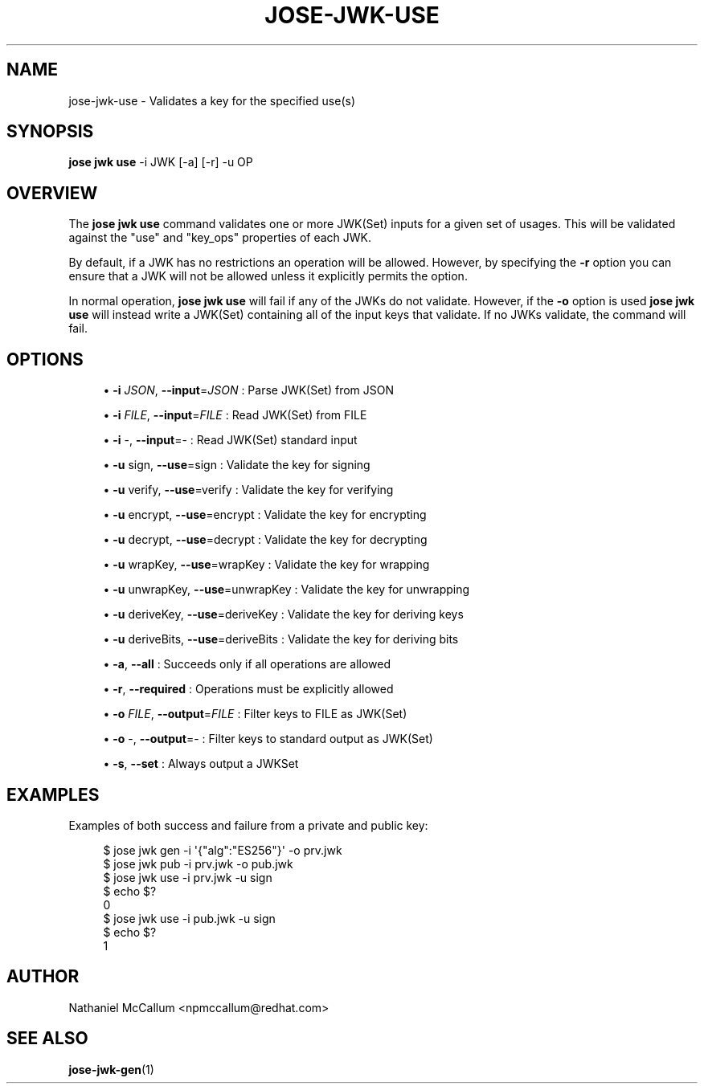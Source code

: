 '\" t
.\"     Title: jose-jwk-use
.\"    Author: [see the "AUTHOR" section]
.\" Generator: DocBook XSL Stylesheets vsnapshot <http://docbook.sf.net/>
.\"      Date: 07/12/2018
.\"    Manual: \ \&
.\"    Source: \ \&
.\"  Language: English
.\"
.TH "JOSE\-JWK\-USE" "1" "07/12/2018" "\ \&" "\ \&"
.\" -----------------------------------------------------------------
.\" * Define some portability stuff
.\" -----------------------------------------------------------------
.\" ~~~~~~~~~~~~~~~~~~~~~~~~~~~~~~~~~~~~~~~~~~~~~~~~~~~~~~~~~~~~~~~~~
.\" http://bugs.debian.org/507673
.\" http://lists.gnu.org/archive/html/groff/2009-02/msg00013.html
.\" ~~~~~~~~~~~~~~~~~~~~~~~~~~~~~~~~~~~~~~~~~~~~~~~~~~~~~~~~~~~~~~~~~
.ie \n(.g .ds Aq \(aq
.el       .ds Aq '
.\" -----------------------------------------------------------------
.\" * set default formatting
.\" -----------------------------------------------------------------
.\" disable hyphenation
.nh
.\" disable justification (adjust text to left margin only)
.ad l
.\" -----------------------------------------------------------------
.\" * MAIN CONTENT STARTS HERE *
.\" -----------------------------------------------------------------
.SH "NAME"
jose-jwk-use \- Validates a key for the specified use(s)
.SH "SYNOPSIS"
.sp
\fBjose jwk use\fR \-i JWK [\-a] [\-r] \-u OP
.SH "OVERVIEW"
.sp
The \fBjose jwk use\fR command validates one or more JWK(Set) inputs for a given set of usages\&. This will be validated against the "use" and "key_ops" properties of each JWK\&.
.sp
By default, if a JWK has no restrictions an operation will be allowed\&. However, by specifying the \fB\-r\fR option you can ensure that a JWK will not be allowed unless it explicitly permits the option\&.
.sp
In normal operation, \fBjose jwk use\fR will fail if any of the JWKs do not validate\&. However, if the \fB\-o\fR option is used \fBjose jwk use\fR will instead write a JWK(Set) containing all of the input keys that validate\&. If no JWKs validate, the command will fail\&.
.SH "OPTIONS"
.sp
.RS 4
.ie n \{\
\h'-04'\(bu\h'+03'\c
.\}
.el \{\
.sp -1
.IP \(bu 2.3
.\}
\fB\-i\fR
\fIJSON\fR,
\fB\-\-input\fR=\fIJSON\fR
: Parse JWK(Set) from JSON
.RE
.sp
.RS 4
.ie n \{\
\h'-04'\(bu\h'+03'\c
.\}
.el \{\
.sp -1
.IP \(bu 2.3
.\}
\fB\-i\fR
\fIFILE\fR,
\fB\-\-input\fR=\fIFILE\fR
: Read JWK(Set) from FILE
.RE
.sp
.RS 4
.ie n \{\
\h'-04'\(bu\h'+03'\c
.\}
.el \{\
.sp -1
.IP \(bu 2.3
.\}
\fB\-i\fR
\-,
\fB\-\-input\fR=\- : Read JWK(Set) standard input
.RE
.sp
.RS 4
.ie n \{\
\h'-04'\(bu\h'+03'\c
.\}
.el \{\
.sp -1
.IP \(bu 2.3
.\}
\fB\-u\fR
sign,
\fB\-\-use\fR=sign : Validate the key for signing
.RE
.sp
.RS 4
.ie n \{\
\h'-04'\(bu\h'+03'\c
.\}
.el \{\
.sp -1
.IP \(bu 2.3
.\}
\fB\-u\fR
verify,
\fB\-\-use\fR=verify : Validate the key for verifying
.RE
.sp
.RS 4
.ie n \{\
\h'-04'\(bu\h'+03'\c
.\}
.el \{\
.sp -1
.IP \(bu 2.3
.\}
\fB\-u\fR
encrypt,
\fB\-\-use\fR=encrypt : Validate the key for encrypting
.RE
.sp
.RS 4
.ie n \{\
\h'-04'\(bu\h'+03'\c
.\}
.el \{\
.sp -1
.IP \(bu 2.3
.\}
\fB\-u\fR
decrypt,
\fB\-\-use\fR=decrypt : Validate the key for decrypting
.RE
.sp
.RS 4
.ie n \{\
\h'-04'\(bu\h'+03'\c
.\}
.el \{\
.sp -1
.IP \(bu 2.3
.\}
\fB\-u\fR
wrapKey,
\fB\-\-use\fR=wrapKey : Validate the key for wrapping
.RE
.sp
.RS 4
.ie n \{\
\h'-04'\(bu\h'+03'\c
.\}
.el \{\
.sp -1
.IP \(bu 2.3
.\}
\fB\-u\fR
unwrapKey,
\fB\-\-use\fR=unwrapKey : Validate the key for unwrapping
.RE
.sp
.RS 4
.ie n \{\
\h'-04'\(bu\h'+03'\c
.\}
.el \{\
.sp -1
.IP \(bu 2.3
.\}
\fB\-u\fR
deriveKey,
\fB\-\-use\fR=deriveKey : Validate the key for deriving keys
.RE
.sp
.RS 4
.ie n \{\
\h'-04'\(bu\h'+03'\c
.\}
.el \{\
.sp -1
.IP \(bu 2.3
.\}
\fB\-u\fR
deriveBits,
\fB\-\-use\fR=deriveBits : Validate the key for deriving bits
.RE
.sp
.RS 4
.ie n \{\
\h'-04'\(bu\h'+03'\c
.\}
.el \{\
.sp -1
.IP \(bu 2.3
.\}
\fB\-a\fR,
\fB\-\-all\fR
: Succeeds only if all operations are allowed
.RE
.sp
.RS 4
.ie n \{\
\h'-04'\(bu\h'+03'\c
.\}
.el \{\
.sp -1
.IP \(bu 2.3
.\}
\fB\-r\fR,
\fB\-\-required\fR
: Operations must be explicitly allowed
.RE
.sp
.RS 4
.ie n \{\
\h'-04'\(bu\h'+03'\c
.\}
.el \{\
.sp -1
.IP \(bu 2.3
.\}
\fB\-o\fR
\fIFILE\fR,
\fB\-\-output\fR=\fIFILE\fR
: Filter keys to FILE as JWK(Set)
.RE
.sp
.RS 4
.ie n \{\
\h'-04'\(bu\h'+03'\c
.\}
.el \{\
.sp -1
.IP \(bu 2.3
.\}
\fB\-o\fR
\-,
\fB\-\-output\fR=\- : Filter keys to standard output as JWK(Set)
.RE
.sp
.RS 4
.ie n \{\
\h'-04'\(bu\h'+03'\c
.\}
.el \{\
.sp -1
.IP \(bu 2.3
.\}
\fB\-s\fR,
\fB\-\-set\fR
: Always output a JWKSet
.RE
.SH "EXAMPLES"
.sp
Examples of both success and failure from a private and public key:
.sp
.if n \{\
.RS 4
.\}
.nf
$ jose jwk gen \-i \*(Aq{"alg":"ES256"}\*(Aq \-o prv\&.jwk
$ jose jwk pub \-i prv\&.jwk \-o pub\&.jwk
$ jose jwk use \-i prv\&.jwk \-u sign
$ echo $?
0
$ jose jwk use \-i pub\&.jwk \-u sign
$ echo $?
1
.fi
.if n \{\
.RE
.\}
.SH "AUTHOR"
.sp
Nathaniel McCallum <npmccallum@redhat\&.com>
.SH "SEE ALSO"
.sp
\fBjose\-jwk\-gen\fR(1)
